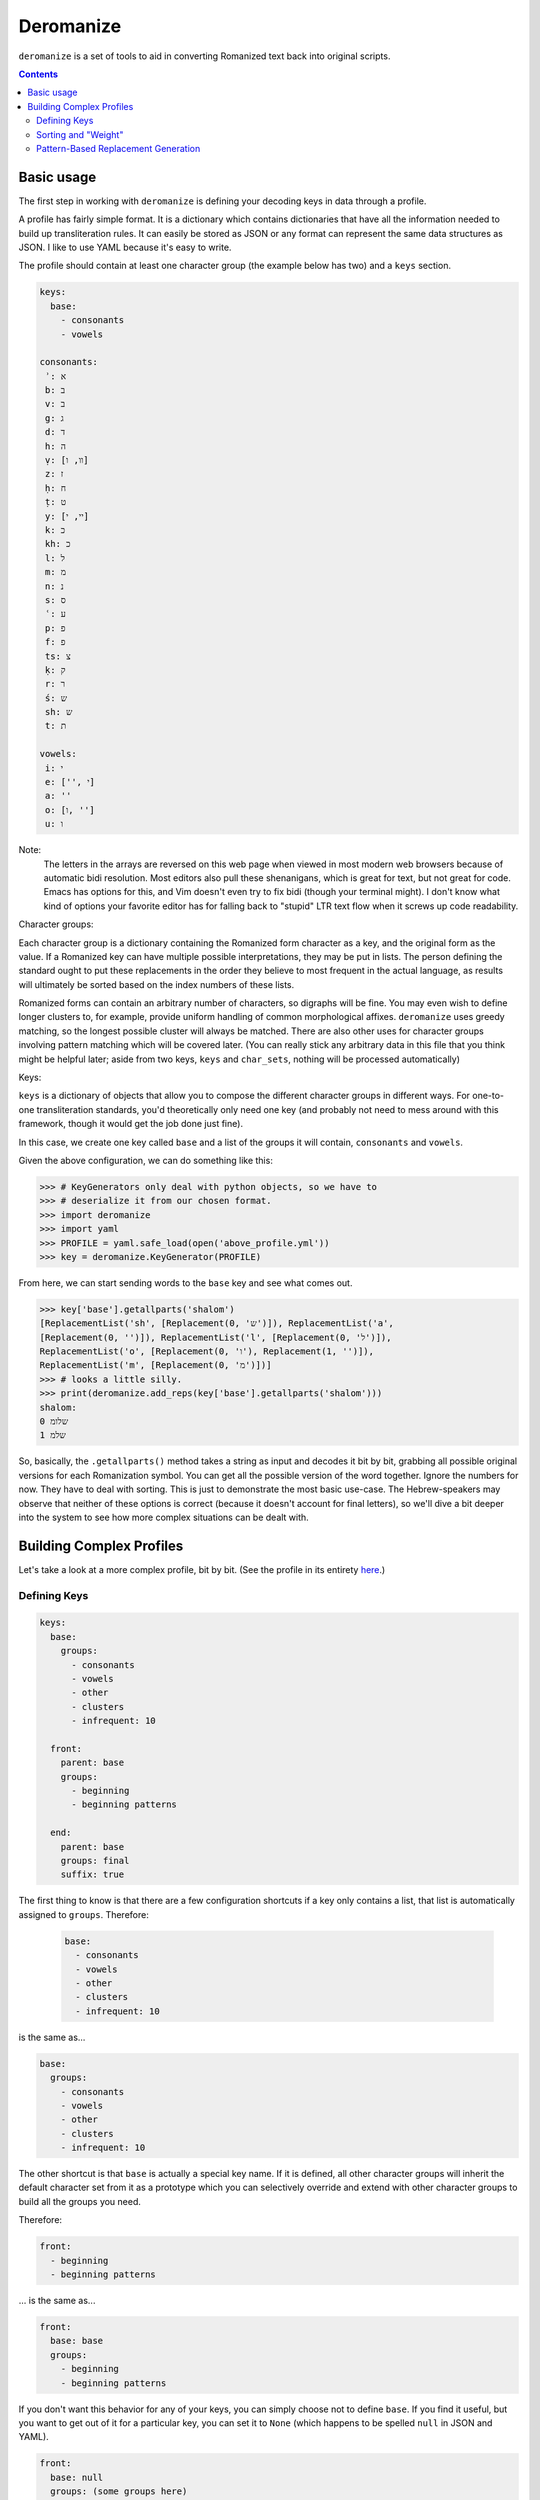 Deromanize
==========
``deromanize`` is a set of tools to aid in converting Romanized text
back into original scripts.

.. contents::

Basic usage
-----------
The first step in working with ``deromanize`` is defining your decoding
keys in data through a profile.

A profile has fairly simple format. It is a dictionary which contains
dictionaries that have all the information needed to build up
transliteration rules. It can easily be stored as JSON or any format
can represent the same data structures as JSON. I like to use YAML
because it's easy to write.

The profile should contain at least one character group (the example
below has two) and a ``keys`` section.

.. code:: yaml

 keys:
   base:
     - consonants
     - vowels

 consonants:
  ʾ: א
  b: ב
  v: ב
  g: ג
  d: ד
  h: ה
  ṿ: [וו, ו]
  z: ז
  ḥ: ח
  ṭ: ט
  y: [יי, י]
  k: כ
  kh: כ
  l: ל
  m: מ
  n: נ
  s: ס
  ʿ: ע
  p: פ
  f: פ
  ts: צ
  ḳ: ק
  r: ר
  ś: ש
  sh: ש
  t: ת

 vowels:
  i: י
  e: ['', י]
  a: ''
  o: [ו, '']
  u: ו

Note:
  The letters in the arrays are reversed on this web page when viewed in
  most modern web browsers because of automatic bidi resolution. Most
  editors also pull these shenanigans, which is great for text, but not
  great for code. Emacs has options for this, and Vim doesn't even try
  to fix bidi (though your terminal might). I don't know what kind of
  options your favorite editor has for falling back to "stupid" LTR text
  flow when it screws up code readability.

Character groups:

Each character group is a dictionary containing the Romanized form
character as a key, and the original form as the value. If a Romanized
key can have multiple possible interpretations, they may be put in
lists. The person defining the standard ought to put these replacements
in the order they believe to most frequent in the actual language, as
results will ultimately be sorted based on the index numbers of these
lists.

Romanized forms can contain an arbitrary number of characters, so
digraphs will be fine. You may even wish to define longer clusters to,
for example, provide uniform handling of common morphological
affixes. ``deromanize`` uses greedy matching, so the longest possible
cluster will always be matched. There are also other uses for character
groups involving pattern matching which will be covered later. (You can
really stick any arbitrary data in this file that you think might be
helpful later; aside from two keys, ``keys`` and ``char_sets``, nothing
will be processed automatically)

Keys:

``keys`` is a dictionary of objects that allow you to compose the
different character groups in different ways. For one-to-one
transliteration standards, you'd theoretically only need one key (and
probably not need to mess around with this framework, though it would
get the job done just fine).

In this case, we create one key called ``base`` and a list of the groups
it will contain, ``consonants`` and ``vowels``.

Given the above configuration, we can do something like this:

.. code:: python

   >>> # KeyGenerators only deal with python objects, so we have to
   >>> # deserialize it from our chosen format.
   >>> import deromanize
   >>> import yaml
   >>> PROFILE = yaml.safe_load(open('above_profile.yml'))
   >>> key = deromanize.KeyGenerator(PROFILE)

From here, we can start sending words to the ``base`` key and see what
comes out.

.. code:: python

  >>> key['base'].getallparts('shalom')
  [ReplacementList('sh', [Replacement(0, 'ש')]), ReplacementList('a',
  [Replacement(0, '')]), ReplacementList('l', [Replacement(0, 'ל')]),
  ReplacementList('o', [Replacement(0, 'ו'), Replacement(1, '')]),
  ReplacementList('m', [Replacement(0, 'מ')])]
  >>> # looks a little silly.
  >>> print(deromanize.add_reps(key['base'].getallparts('shalom')))
  shalom:
  0 שלומ
  1 שלמ

So, basically, the ``.getallparts()`` method takes a string as input and
decodes it bit by bit, grabbing all possible original versions for each
Romanization symbol. You can get all the possible version of the word
together. Ignore the numbers for now. They have to deal with
sorting. This is just to demonstrate the most basic use-case. The
Hebrew-speakers may observe that neither of these options is correct
(because it doesn't account for final letters), so we'll dive a bit
deeper into the system to see how more complex situations can be dealt
with.

Building Complex Profiles
-------------------------
Let's take a look at a more complex profile, bit by bit. (See the
profile in its entirety here_.)

.. _here: data/new.yml

Defining Keys
~~~~~~~~~~~~~

.. code:: yaml

  keys:
    base:
      groups:
        - consonants
        - vowels
        - other
        - clusters
        - infrequent: 10

    front:
      parent: base
      groups:
        - beginning
        - beginning patterns

    end:
      parent: base
      groups: final
      suffix: true

The first thing to know is that there are a few configuration shortcuts
if a key only contains a list, that list is automatically assigned to
``groups``. Therefore:

 .. code:: yaml

  base:
    - consonants
    - vowels
    - other
    - clusters
    - infrequent: 10

is the same as...

.. code:: yaml

 base:
   groups:
     - consonants
     - vowels
     - other
     - clusters
     - infrequent: 10

The other shortcut is that ``base`` is actually a special key name.  If
it is defined, all other character groups will inherit the default
character set from it as a prototype which you can selectively override
and extend with other character groups to build all the groups you need.

Therefore:

.. code:: yaml

  front:
    - beginning
    - beginning patterns

\... is the same as...

.. code:: yaml

  front:
    base: base
    groups:
      - beginning
      - beginning patterns

If you don't want this behavior for any of your keys, you can simply
choose not to define ``base``. If you find it useful, but you want to
get out of it for a particular key, you can set it to ``None`` (which
happens to be spelled ``null`` in JSON and YAML).

.. code:: yaml

  front:
    base: null
    groups: (some groups here)

You can, of course, use any other key as your base and get into some
rather sophisticated composition if you wish. Just don't create a
dependency cycle or you'll end up in a never-ending loop. (Well, I guess
it will end when Python hits its recursion limit.)

One last thing you may notice that's odd in this section is that one of
the groups in ``base`` is ``infrequent: 10``. This is a way to
manipulate the sort order of results. It might be a good time to explain
that in a little more detail.

Sorting and "Weight"
~~~~~~~~~~~~~~~~~~~~
Each possible replacement for any Romanization symbol or cluster may
have one or more possible replacements, and therefore can be given as
lists. As shorthand, if there is only one possible replacement, it may
be a string, but it will be converted to a list containing that one
item at runtime.

As the items are added, they are assigned a ``weight``. In the common
case, that weight is simply the index number in the list.

Let's go back and pretend that are working with the simple profile at
the top of this README. We have a line like this in the file:

.. code:: yaml

   y: [יי, י]

When we run this through the KeyGenerator instance we can see what happens
to it:

.. code:: python

  >>> key['base']['y']
  ReplacementList('y', [(0, 'יי'), (1, 'י')])
  >>> key['base']['y'][0]
  Replacement(0, 'יי')

Basically, each item is explicitly assigned its weight. When you add
two ``Replacement`` instances together, their weights are added, and
their strings are concatenated.

.. code:: python

  >>> key['base']['y'][0] + key['base']['o'][0]
  Replacement(0, 'ייו')

Likewise, when two ``ReplacemntList`` items are added together, the
Romanized strings are concatenated, and all the permutations of their
original forms are combined as well:

.. code:: python

  >>> print(key['base']['y'] + key['base']['o'])
  yo:
   0 ייו
   1 יי
   1 יו
   2 י

Note:
 As you may observe, the ``ReplacementList`` comes with pretty
 formatting when used with ``print()`` for easier debugging.

After all the variations have been generated, the resulting
``ReplacementList`` can be sorted with its ``.sort()`` method according
to these weights, from least to greatest.

However (coming back to the real config file), certain normalizations
may appear infrequently, so that one wants to try everything else
before resorting for that. These may be rare cases as is the case with
my ``infrequent`` character group, or it may be a way to hedge bets
against human error in input data.

What ``infrequent: 10`` does is tell the ``KeyGenerator`` instance to add
``10`` to the index number of each Replacement to generate its
weight. Groups used in this way will not overwrite groups that already
values that already exist in the key. Instead, the replacement list will
be extended to include these values. This will drag less likely options
to the bottom of the list.

.. code:: python

  >>> print(add_reps( key['base'].getallparts('shalom')))
  shalom:
   0 שלומ
   5 שלמ
  10 שלאמ
  10 שאלומ
  15 שאלמ
  20 שאלאמ

A couple of colleagues pointed out to me that this weighting system
seems very arbitrary in and it should be based on values between 0 and
1 for a more scientific and statistical approach. However, the purpose
of the weighting system is simply to allow the person defining to have
a greater control over how results are sorted and have nothing to do
with science or statistics. If you want to sink items in a particular
group lower in the final sort order, stick a big fat number besides
the replacement value. This is the only meaning the numbers have. Fear
not!  They only print to help you debug and for refinement of the
sorting. There are some tricky methods you can use to convert the
index-generated weights into something that looks statistical
currently in the skunk works.

Also note that weights can arbitrary be added to any replacement
directly when it is defined. We could get a similar result for the word
above if, instead of using the ``infrequent`` group, we had defined the
letters like this:

.. code:: yaml

  ...
  a: ['' [10, 'א']]
  o: [ו, '', [10, א]]
  ...

Note:
 Here are those bidi shenanigans I mention earlier. Paste into Vim or
 something to see the correct character order.

Any replacement that is a list or tuple of two beginning with an integer
will use that integer as its weight assignment. In this way, one can
have very direct control over how results are sorted.

This is also what is done for the case when ``o`` should be replaced
with the empty string. It is manually weighted at ``5``.

Pattern-Based Replacement Generation
~~~~~~~~~~~~~~~~~~~~~~~~~~~~~~~~~~~~

``deromanize`` profiles also allow the user to generate large numbers
of replacements from pattern-based definitions. Patterns rely on the
use of special characters that will generate sets of characters
defined elsewhere in the profile.

This somewhat analogous to ranges of characters like ``\w`` or ``\s``
in regex. However, unlike regex, which characters will be treated as
special are not yet defined (nor are there values). To create these
character sets and their aliases, the ``char_sets`` group must be
defined in the profile.

.. code:: yaml

 char_sets:
   C:
     key: base 
     chars: consonants
   F:
     key: front
     chars: consonants

What this says is that ``C`` will be an alias for all the characters
defined in the group ``consonants`` and replacements will be drawn
from the ``base`` key. Likewise ``F`` will stand for the same
character set, ``consonants``, but replacements will be drawn from the
key called ``front``. The value of ``chars`` may also be a list of
literal characters instead of the name of a character group. ``key``,
however must be a key defined in the ``keys`` group. If no ``base`` is
defined for the character set alias, it defaults to the base
key. Likewise, if the value of any character alias is not a dictionary
(containing at least a ``chars`` value), its value will be assigned to
for ``chars``, so a shorthand for the above is:

.. code:: yaml

 char_sets:
   C: consonants
   F:
     key: front
     chars: consonants

Also note that the character aliases themselves (``C`` and ``F``
above) can be arbitrary length. You should try to chose sequences that
cannot possibly appear in your transliteration. Capitals have no
meaning in the standard I've defined, so I use them, but you could
also use something like ``\c`` and ``\v`` if you needed. Just note
that there is no mechanism for escaping special characters once
defined.

When it comes to actually using these in replacement definitions, it
goes something like this...

.. code:: yaml

  beginning patterns:
    FiCC: [\1\2\3, \1י\2\3]
    FoCC: [\1ו\2\3, \1\2\3]
    FeCC: [\1\2\3]

Each alias character becomes something like a 'capture group' in
regex, and can be recalled int the replacement string with a
backslashed number (like regex). The appropriate replacements will be
generated for all characters in the group.

Please be aware that you can generate a LOT of replacements this way
(the above groups, with the rest of this config file, generate over
50,000 new replacements). This can take a few seconds to chug
through. This time can be cut by more than half by caching the
generated keys. Below is code from scripts/dr which will handle the
use of cached keys.

.. code:: python

    PROJECT_DIR = Path(deromanize.__file__).parents[1]
    CONFIG_FILE = PROJECT_DIR/'data'/'new.yml'
    CACHE = Path('.cache')

    with CONFIG_FILE.open() as config:
        key = deromanize.cached_keys(yaml.safe_load, config, cache)

The ``cached_keys`` function take the profile loader function as it's
first argument (some kind of deserializer), an open, readable file
object of the profile as the second, and a string of the path or
pathlib.Path instance pointing to the cache file third. Basically if
the profile has been modified since the last cache was created, it
will generate all new keys and dump what it made into the
cache. Otherwise, it will just load the cache.
